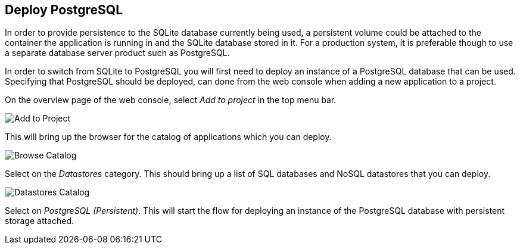 ## Deploy PostgreSQL

In order to provide persistence to the SQLite database currently being
used, a persistent volume could be attached to the container the
application is running in and the SQLite database stored in it. For a
production system, it is preferable though to use a separate database
server product such as PostgreSQL.

In order to switch from SQLite to PostgreSQL you will first need to deploy
an instance of a PostgreSQL database that can be used. Specifying that
PostgreSQL should be deployed, can done from the web console when adding a
new application to a project.

On the overview page of the web console, select _Add to project_ in the
top menu bar.

image::add-to-project.png[Add to Project]

This will bring up the browser for the catalog of applications which you
can deploy.

image::browse-catalog.png[Browse Catalog]

Select on the _Datastores_ category. This should bring up a list of SQL
databases and NoSQL datastores that you can deploy.

image::datastores-catalog.png[Datastores Catalog]

Select on _PostgreSQL (Persistent)_. This will start the flow for deploying
an instance of the PostgreSQL database with persistent storage attached.
